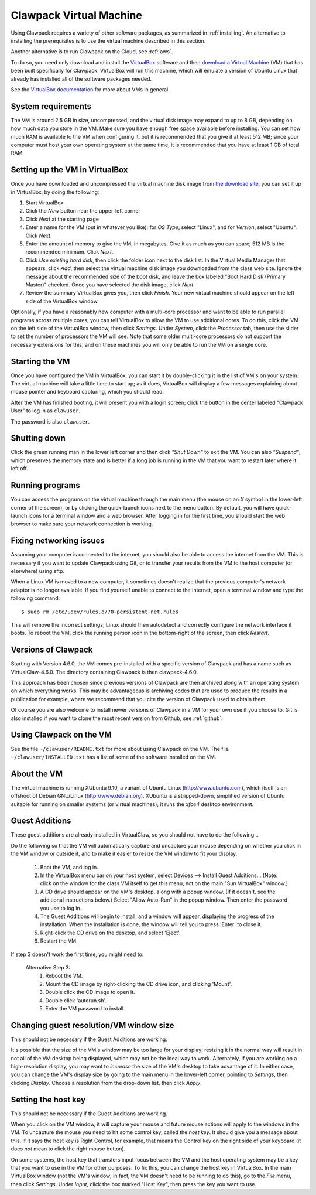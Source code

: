 
.. _vm:

=============================================================
Clawpack Virtual Machine 
=============================================================

Using Clawpack requires a variety of other software packages, as summarized in
:ref:`installing`. An alternative to installing the prerequisites is to use the
virtual machine described in this section.

Another alternative is to run Clawpack on the Cloud, see :ref:`aws`.

To do so, you need only download and
install the 
`VirtualBox <http://www.virtualbox.org/>`_
software and then `download  a Virtual Machine
<http://www.clawpack.org/VM>`_ (VM)
that has been built specifically for Clawpack.  VirtualBox will run this
machine, which will emulate a version of Ubuntu Linux that already has
installed all of the software packages needed.

See the `VirtualBox documentation <http://www.virtualbox.org/wiki/Documentation>`_
for more about VMs in general.

System requirements
-------------------

The VM is around 2.5 GB in size, uncompressed, and the virtual disk
image may expand to up to 8 GB, depending on how much data you store
in the VM.  Make sure you have enough free space available before
installing.  You can set how much RAM is available to the VM when
configuring it, but it is recommended that you give it at least 512
MB; since your computer must host your own operating system at the
same time, it is recommended that you have at least 1 GB of total RAM.

Setting up the VM in VirtualBox
-------------------------------

Once you have downloaded and uncompressed the virtual machine disk
image from `the download site <http://www.clawpack.org/VM>`_, 
you can set it up in VirtualBox, by doing the following:

#. Start VirtualBox

#. Click the *New* button near the upper-left corner

#. Click *Next* at the starting page

#. Enter a name for the VM (put in whatever you like); for *OS Type*,
   select "Linux", and for *Version*, select "Ubuntu".  Click *Next*.

#. Enter the amount of memory to give the VM, in megabytes.  Give it
   as much as you can spare; 512 MB is the recommended minimum.  Click *Next*.

#. Click *Use existing hard disk*, then click the folder icon next to
   the disk list.  In the Virtual Media Manager that appears, click
   *Add*, then select the virtual machine disk image you downloaded
   from the class web site.  Ignore the message about the recommended
   size of the boot disk, and leave the box labeled "Boot Hard Disk
   (Primary Master)" checked.  Once you have selected the disk image,
   click *Next*.

#. Review the summary VirtualBox gives you, then click *Finish*.  Your
   new virtual machine should appear on the left side of the VirtualBox
   window.

Optionally, if you have a reasonably new computer with a multi-core
processor and want to be able to run parallel programs across multiple
cores, you can tell VirtualBox to allow the VM to use additional
cores.  To do this, click the VM on the left side of the VirtualBox
window, then click *Settings*.  Under *System*, click the *Processor*
tab, then use the slider to set the number of processors the VM will
see.  Note that some older multi-core processors do not support the
necessary extensions for this, and on these machines you will only be
able to run the VM on a single core.

Starting the VM
---------------

Once you have configured the VM in VirtualBox, you can start it by
double-clicking it in the list of VM's on your system.  The virtual
machine will take a little time to start up; as it does, VirtualBox
will display a few messages explaining about mouse pointer and
keyboard capturing, which you should read.

After the VM has finished booting, it will present you with a login
screen; click the button in the center labeled "Clawpack User" to
log in as ``clawuser``.

The password is also ``clawuser``.  

Shutting down
-------------

Click the green running man in the lower left corner and then click
*"Shut Down"* to exit the VM.  You can also *"Suspend"*, which preserves
the memory state and is better if a long job is running in the VM
that you want to restart later where it left off.


Running programs
----------------

You can access the programs on the virtual machine through the main
menu (the mouse on an *X* symbol in the lower-left corner of the
screen), or by clicking the quick-launch icons next to the menu
button.  By default, you will have quick-launch icons for a terminal
window and a web browser.  After logging in for the first time, you should start
the web browser to make sure your network connection is working.

.. _vm_network:

Fixing networking issues
------------------------

Assuming your computer is connected to the internet, you should also be able to
access the internet from the VM.  This is necessary if you want to update
Clawpack using Git, or to transfer your results from the VM to the host
computer (or elsewhere) using sftp.

When a Linux VM is moved to a new computer, it sometimes doesn't
realize that the previous computer's network adaptor is no longer
available.  If you find yourself unable to connect to the Internet,
open a terminal window and type the following command::

 $ sudo rm /etc/udev/rules.d/70-persistent-net.rules

This will remove the incorrect settings; Linux should then autodetect
and correctly configure the network interface it boots.  To reboot the
VM, click the running person icon in the bottom-right of the screen,
then click *Restart*.  

.. _vm_update:

Versions of Clawpack
--------------------

Starting with Version 4.6.0, the VM comes pre-installed with a specific
version of Clawpack and has a name such as VirtualClaw-4.6.0.
The directory containing Clawpack is then clawpack-4.6.0.

This approach has been chosen since previous versions of Clawpack are then
archived along with an operating system on which everything works.  This may
be advantageous is archiving codes that are used to produce the results in a
publication for example, where we recommend that you cite the version of
Clawpack used to obtain them.

Of course you are also welcome to install newer versions of Clawpack in a VM
for your own use if you choose to.  Git is also installed if you want to
clone the most recent version from Github, see :ref:`github`.

Using Clawpack on the VM
------------------------

See the file ``~/clawuser/README.txt`` for more about using Clawpack on the
VM.  The file ``~/clawuser/INSTALLED.txt`` has a list of some of the
software installed on the VM.


About the VM
------------

The virtual machine is running XUbuntu 9.10, a variant of Ubuntu
Linux (`<http://www.ubuntu.com>`_), which itself is an offshoot of
Debian GNU/Linux (`<http://www.debian.org>`_).  XUbuntu is a
stripped-down, simplified version of Ubuntu suitable for running on
smaller systems (or virtual machines); it runs the *xfce4* desktop
environment.

.. _vm_additions:

Guest Additions
---------------

These guest additions are already installed in VirtualClaw, so you should
not have to do the following...

Do the following so that the VM will automatically capture and uncapture
your mouse depending on whether you click in the VM window or outside it,
and to make it easier to resize the VM window to fit your display.


    1. Boot the VM, and log in.

    2. In the VirtualBox menu bar on your host system, select Devices -->
       Install Guest Additions...  (Note: click on the window for the class
       VM itself to get this menu, not on the main "Sun VirtualBox" window.)

    3. A CD drive should appear on the VM's desktop, along with a popup
       window.  (If it doesn't, see the additional instructions below.)
       Select "Allow Auto-Run" in the popup window.  Then enter the
       password you use to log in.

    4. The Guest Additions will begin to install, and a window will appear,
       displaying the progress of the installation.  When the installation is done,
       the window will tell you to press 'Enter' to close it.

    5. Right-click the CD drive on the desktop, and select 'Eject'.

    6. Restart the VM.

If step 3 doesn't work the first time, you might need to:

  Alternative Step 3:
    #. Reboot the VM.
    #. Mount the CD image by right-clicking the CD drive icon, and clicking
       'Mount'.
    #. Double click the CD image to open it.
    #. Double click 'autorun.sh'.
    #. Enter the VM password to install. 




Changing guest resolution/VM window size
----------------------------------------

This should not be necessary if the Guest Additions are working.

It's possible that the size of the VM's window may be too large for
your display; resizing it in the normal way will result in not all of
the VM desktop being displayed, which may not be the ideal way to
work.  Alternately, if you are working on a high-resolution display,
you may want to *increase* the size of the VM's desktop to take
advantage of it.  In either case, you can change the VM's display size
by going to the main menu in the lower-left corner, pointing to
*Settings*, then clicking *Display*.  Choose a resolution from the
drop-down list, then click *Apply*.

Setting the host key
--------------------

This should not be necessary if the Guest Additions are working.

When you click on the VM window, it will capture your mouse and future mouse
actions will apply to the windows in the VM.  To uncapture the mouse you
need to hit some control key, called the *host key*.  It should give you a
message about this.  If it says the host key is Right Control, for example,
that means the Control key on the right side of your keyboard (it does *not*
mean to click the right mouse button).

On some systems, the host key that transfers input focus between the
VM and the host operating system may be a key that you want to use in
the VM for other purposes.  To fix this, you can
change the host key in VirtualBox.  In the main VirtualBox window (not
the VM's window; in fact, the VM doesn't need to be running to do
this), go to the *File* menu, then click *Settings*.  Under *Input*,
click the box marked "Host Key", then press the key you want to use.


